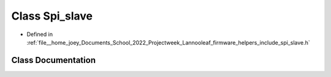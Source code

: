 .. _exhale_class_classLannooleaf_1_1Spi__slave:

Class Spi_slave
===============

- Defined in :ref:`file__home_joey_Documents_School_2022_Projectweek_Lannooleaf_firmware_helpers_include_spi_slave.h`


Class Documentation
-------------------


.. doxygenclass:: Lannooleaf::Spi_slave
   :project: Lannooleaf firmware
   :members:
   :protected-members:
   :undoc-members: